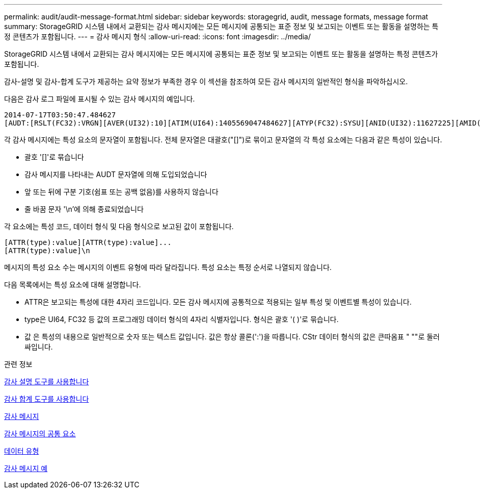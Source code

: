 ---
permalink: audit/audit-message-format.html 
sidebar: sidebar 
keywords: storagegrid, audit, message formats, message format 
summary: StorageGRID 시스템 내에서 교환되는 감사 메시지에는 모든 메시지에 공통되는 표준 정보 및 보고되는 이벤트 또는 활동을 설명하는 특정 콘텐츠가 포함됩니다. 
---
= 감사 메시지 형식
:allow-uri-read: 
:icons: font
:imagesdir: ../media/


[role="lead"]
StorageGRID 시스템 내에서 교환되는 감사 메시지에는 모든 메시지에 공통되는 표준 정보 및 보고되는 이벤트 또는 활동을 설명하는 특정 콘텐츠가 포함됩니다.

감사-설명 및 감사-합계 도구가 제공하는 요약 정보가 부족한 경우 이 섹션을 참조하여 모든 감사 메시지의 일반적인 형식을 파악하십시오.

다음은 감사 로그 파일에 표시될 수 있는 감사 메시지의 예입니다.

[listing]
----
2014-07-17T03:50:47.484627
[AUDT:[RSLT(FC32):VRGN][AVER(UI32):10][ATIM(UI64):1405569047484627][ATYP(FC32):SYSU][ANID(UI32):11627225][AMID(FC32):ARNI][ATID(UI64):9445736326500603516]]
----
각 감사 메시지에는 특성 요소의 문자열이 포함됩니다. 전체 문자열은 대괄호("[]")로 묶이고 문자열의 각 특성 요소에는 다음과 같은 특성이 있습니다.

* 괄호 '[]'로 묶습니다
* 감사 메시지를 나타내는 AUDT 문자열에 의해 도입되었습니다
* 앞 또는 뒤에 구분 기호(쉼표 또는 공백 없음)를 사용하지 않습니다
* 줄 바꿈 문자 '\n'에 의해 종료되었습니다


각 요소에는 특성 코드, 데이터 형식 및 다음 형식으로 보고된 값이 포함됩니다.

[listing]
----
[ATTR(type):value][ATTR(type):value]...
[ATTR(type):value]\n
----
메시지의 특성 요소 수는 메시지의 이벤트 유형에 따라 달라집니다. 특성 요소는 특정 순서로 나열되지 않습니다.

다음 목록에서는 특성 요소에 대해 설명합니다.

* ATTR은 보고되는 특성에 대한 4자리 코드입니다. 모든 감사 메시지에 공통적으로 적용되는 일부 특성 및 이벤트별 특성이 있습니다.
* type은 UI64, FC32 등 값의 프로그래밍 데이터 형식의 4자리 식별자입니다. 형식은 괄호 '( )'로 묶습니다.
* 값 은 특성의 내용으로 일반적으로 숫자 또는 텍스트 값입니다. 값은 항상 콜론(':')을 따릅니다. CStr 데이터 형식의 값은 큰따옴표 " ""로 둘러싸입니다.


.관련 정보
xref:using-audit-explain-tool.adoc[감사 설명 도구를 사용합니다]

xref:using-audit-sum-tool.adoc[감사 합계 도구를 사용합니다]

xref:audit-messages-main.adoc[감사 메시지]

xref:common-elements-in-audit-messages.adoc[감사 메시지의 공통 요소]

xref:data-types.adoc[데이터 유형]

xref:audit-message-examples.adoc[감사 메시지 예]
